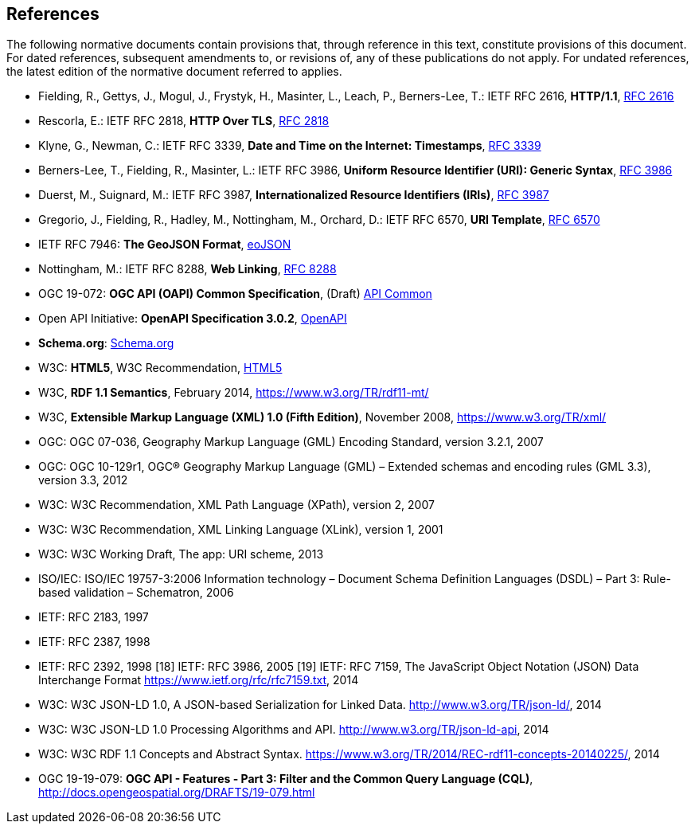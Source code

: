 == References
The following normative documents contain provisions that, through reference in this text, constitute provisions of this document. For dated references, subsequent amendments to, or revisions of, any of these publications do not apply. For undated references, the latest edition of the normative document referred to applies.

* [[rfc2616]] Fielding, R., Gettys, J., Mogul, J., Frystyk, H., Masinter, L., Leach, P., Berners-Lee, T.: IETF RFC 2616, *HTTP/1.1*, http://tools.ietf.org/rfc/rfc2616.txt[RFC 2616]
* [[rfc2818]]  Rescorla, E.: IETF RFC 2818, *HTTP Over TLS*, http://tools.ietf.org/rfc/rfc2818.txt[RFC 2818]
* [[rfc3339]] Klyne, G., Newman, C.: IETF RFC 3339, *Date and Time on the Internet: Timestamps*, http://tools.ietf.org/rfc/rfc3339.txt[RFC 3339]
* [[rfc3986]] Berners-Lee, T., Fielding, R., Masinter, L.: IETF RFC 3986, *Uniform Resource Identifier (URI): Generic Syntax*, https://tools.ietf.org/html/rfc3986[RFC 3986]
* [[rfc3987]] Duerst, M., Suignard, M.: IETF RFC 3987, *Internationalized Resource Identifiers (IRIs)*, https://tools.ietf.org/html/rfc3987[RFC 3987]
* [[rfc6570]] Gregorio, J., Fielding, R., Hadley, M., Nottingham, M., Orchard, D.: IETF RFC 6570, *URI Template*, https://tools.ietf.org/html/rfc6570[RFC 6570]
* [[GeoJSON]] IETF RFC 7946: *The GeoJSON Format*, https://tools.ietf.org/rfc/rfc7946.txt[eoJSON]
* [[rfc8288]] Nottingham, M.: IETF RFC 8288, *Web Linking*, http://tools.ietf.org/rfc/rfc8288.txt[RFC 8288]
* [[OAPI_Common]] OGC 19-072: *OGC API (OAPI) Common Specification*, (Draft) https://github.com/opengeospatial/oapi_common[API Common]
* [[OpenAPI]] Open API Initiative: *OpenAPI Specification 3.0.2*, https://github.com/OAI/OpenAPI-Specification/blob/master/versions/3.0.2.md[OpenAPI]
* [[schema.org]] *Schema.org*: http://schema.org/docs/schemas.html[Schema.org]
* [[HTML5]] W3C: *HTML5*, W3C Recommendation, http://www.w3.org/TR/html5/[HTML5]
* [[RDF]] W3C, *RDF 1.1 Semantics*, February 2014, https://www.w3.org/TR/rdf11-mt/
* [[xml]] W3C, *Extensible Markup Language (XML) 1.0 (Fifth Edition)*, November 2008, https://www.w3.org/TR/xml/
* OGC: OGC 07-036, Geography Markup Language (GML) Encoding Standard, version 3.2.1, 2007
* OGC: OGC 10-129r1, OGC® Geography Markup Language (GML) – Extended schemas and encoding rules (GML 3.3), version 3.3, 2012
* W3C: W3C Recommendation, XML Path Language (XPath), version 2, 2007
* W3C: W3C Recommendation, XML Linking Language (XLink), version 1, 2001
* W3C: W3C Working Draft, The app: URI scheme, 2013
* ISO/IEC: ISO/IEC 19757-3:2006 Information technology – Document Schema Definition Languages (DSDL) – Part 3: Rule-based validation – Schematron, 2006
* IETF: RFC 2183, 1997
* IETF: RFC 2387, 1998
* IETF: RFC 2392, 1998
[18] IETF: RFC 3986, 2005
[19] IETF: RFC 7159, The JavaScript Object Notation (JSON) Data Interchange Format  https://www.ietf.org/rfc/rfc7159.txt, 2014
* W3C: W3C JSON-LD 1.0, A JSON-based Serialization for Linked Data. http://www.w3.org/TR/json-ld/, 2014
* W3C: W3C JSON-LD 1.0 Processing Algorithms and API. http://www.w3.org/TR/json-ld-api, 2014
* W3C: W3C RDF 1.1 Concepts and Abstract Syntax. https://www.w3.org/TR/2014/REC-rdf11-concepts-20140225/, 2014
* [[OAFeat-3]] OGC 19-19-079: *OGC API - Features - Part 3: Filter and the Common Query Language (CQL)*, http://docs.opengeospatial.org/DRAFTS/19-079.html
